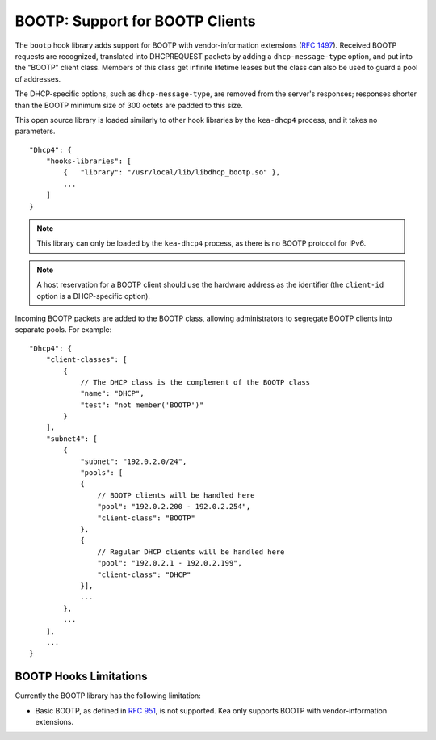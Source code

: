 .. _hooks-bootp:

BOOTP: Support for BOOTP Clients
================================

The ``bootp`` hook library adds support for BOOTP with vendor-information extensions
(`RFC 1497 <https://tools.ietf.org/html/rfc1497>`__). Received BOOTP
requests are recognized, translated into DHCPREQUEST packets by adding
a ``dhcp-message-type`` option, and put into the "BOOTP" client class.
Members of this class get infinite lifetime leases but the class can
also be used to guard a pool of addresses.

The DHCP-specific options, such as ``dhcp-message-type``, are removed from
the server's responses; responses shorter than the BOOTP minimum
size of 300 octets are padded to this size.

This open source library is loaded
similarly to other hook libraries by the ``kea-dhcp4`` process, and
it takes no parameters.

::

    "Dhcp4": {
        "hooks-libraries": [
            {   "library": "/usr/local/lib/libdhcp_bootp.so" },
            ...
        ]
    }


.. note::

   This library can only be loaded by the ``kea-dhcp4`` process,
   as there is no BOOTP protocol for IPv6.

.. note::

   A host reservation for a BOOTP client should use the hardware address
   as the identifier (the ``client-id`` option is a DHCP-specific option).

.. _hooks-bootp-config:

Incoming BOOTP packets are added to the BOOTP class, allowing administrators
to segregate BOOTP clients into separate pools. For example:

::

   "Dhcp4": {
       "client-classes": [
           {
               // The DHCP class is the complement of the BOOTP class
               "name": "DHCP",
               "test": "not member('BOOTP')"
           }
       ],
       "subnet4": [
           {
               "subnet": "192.0.2.0/24",
               "pools": [
               {
                   // BOOTP clients will be handled here
                   "pool": "192.0.2.200 - 192.0.2.254",
                   "client-class": "BOOTP"
               },
               {
                   // Regular DHCP clients will be handled here
                   "pool": "192.0.2.1 - 192.0.2.199",
                   "client-class": "DHCP"
               }],
               ...
           },
           ...
       ],
       ...
   }


.. _hooks-bootp-limitations:

BOOTP Hooks Limitations
~~~~~~~~~~~~~~~~~~~~~~~

Currently the BOOTP library has the following limitation:

- Basic BOOTP, as defined in `RFC 951
  <https://tools.ietf.org/html/rfc951>`__, is not supported. Kea only
  supports BOOTP with vendor-information extensions.
